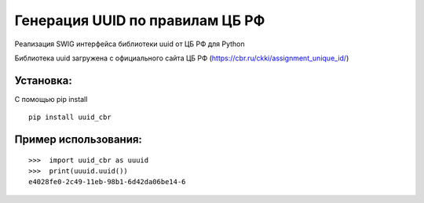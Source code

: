 Генерация UUID по правилам ЦБ РФ
================================

Реализация SWIG интерфейса библиотеки uuid от ЦБ РФ для Python

Библиотека uuid загружена с официального сайта ЦБ РФ (https://cbr.ru/ckki/assignment_unique_id/)


Установка:
-----------
С помощью pip install
::

    pip install uuid_cbr

Пример использования:
---------------------
::

    >>>  import uuid_cbr as uuuid
    >>>  print(uuuid.uuid())
    e4028fe0-2c49-11eb-98b1-6d42da06be14-6

